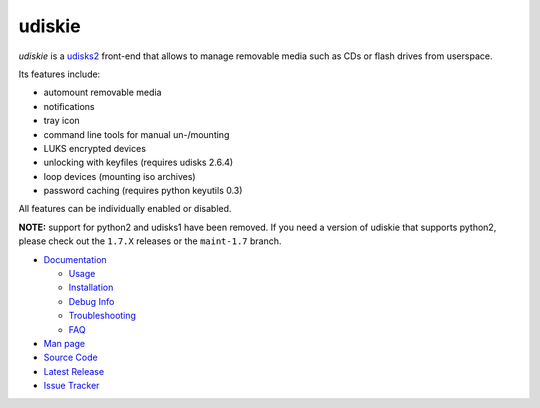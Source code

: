 =======
udiskie
=======

|Version| |License|

*udiskie* is a udisks2_ front-end that allows to manage removable media such
as CDs or flash drives from userspace.

|Screenshot|

Its features include:

- automount removable media
- notifications
- tray icon
- command line tools for manual un-/mounting
- LUKS encrypted devices
- unlocking with keyfiles (requires udisks 2.6.4)
- loop devices (mounting iso archives)
- password caching (requires python keyutils 0.3)

All features can be individually enabled or disabled.

**NOTE:** support for python2 and udisks1 have been removed. If you need a
version of udiskie that supports python2, please check out the ``1.7.X``
releases or the ``maint-1.7`` branch.

.. _udisks2: https://www.freedesktop.org/wiki/Software/udisks

- `Documentation`_

  - Usage_
  - Installation_
  - `Debug Info`_
  - Troubleshooting_
  - FAQ_

- `Man page`_
- `Source Code`_
- `Latest Release`_
- `Issue Tracker`_

.. _Documentation:      https://github.com/coldfix/udiskie/wiki
.. _Usage:              https://github.com/coldfix/udiskie/wiki/Usage
.. _Installation:       https://github.com/coldfix/udiskie/wiki/Installation
.. _Debug Info:         https://github.com/coldfix/udiskie/wiki/Debug-Info
.. _Troubleshooting:    https://github.com/coldfix/udiskie/wiki/Troubleshooting
.. _FAQ:                https://github.com/coldfix/udiskie/wiki/FAQ

.. _Man Page:       https://raw.githubusercontent.com/coldfix/udiskie/master/doc/udiskie.8.txt
.. _Source Code:    https://github.com/coldfix/udiskie
.. _Latest Release: https://pypi.python.org/pypi/udiskie/
.. _Issue Tracker:  https://github.com/coldfix/udiskie/issues
.. _Roadmap:        https://github.com/coldfix/udiskie/blob/master/HACKING.rst#roadmap


.. Badges:

.. |Version| image::   https://img.shields.io/pypi/v/udiskie.svg
   :target:            https://pypi.python.org/pypi/udiskie
   :alt:               Version

.. |License| image::   https://img.shields.io/pypi/l/udiskie.svg
   :target:            https://github.com/coldfix/udiskie/blob/master/COPYING
   :alt:               License: MIT

.. |Screenshot| image:: https://raw.githubusercontent.com/coldfix/udiskie/master/screenshot.png
   :target:             https://raw.githubusercontent.com/coldfix/udiskie/master/screenshot.png
   :alt:                Screenshot
